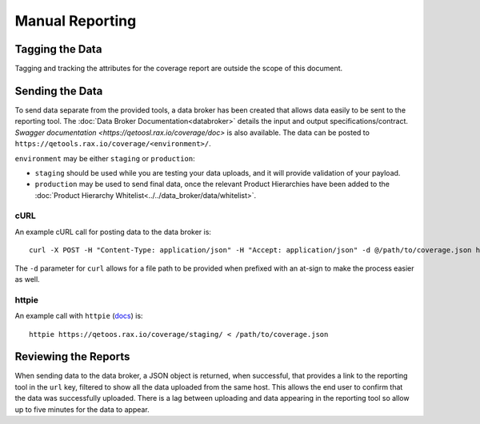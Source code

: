 Manual Reporting
================

Tagging the Data
----------------

Tagging and tracking the attributes for the coverage report are outside the scope of this document.

Sending the Data
----------------

To send data separate from the provided tools, a data broker has been created that allows data easily to be sent to the reporting tool. The :doc:`Data Broker Documentation<databroker>` details the input and output specifications/contract. `Swagger documentation <https://qetoosl.rax.io/coverage/doc>` is also available. The data can be posted to ``https://qetools.rax.io/coverage/<environment>/``.

``environment`` may be either ``staging`` or ``production``:

- ``staging`` should be used while you are testing your data uploads, and it will provide validation of your payload.
- ``production`` may be used to send final data, once the relevant Product Hierarchies have been added to the :doc:`Product Hierarchy Whitelist<../../data_broker/data/whitelist>`.


cURL
~~~~

An example cURL call for posting data to the data broker is::

    curl -X POST -H "Content-Type: application/json" -H "Accept: application/json" -d @/path/to/coverage.json https://qetools.rax.io/coverage/staging/

The ``-d`` parameter for ``curl`` allows for a file path to be provided when prefixed with an at-sign to make the process easier as well.


httpie
~~~~~~

An example call with ``httpie`` (docs_) is::

    httpie https://qetoos.rax.io/coverage/staging/ < /path/to/coverage.json

Reviewing the Reports
---------------------

When sending data to the data broker, a JSON object is returned, when successful, that provides a link to the reporting tool in the ``url`` key, filtered to show all the data uploaded from the same host. This allows the end user to confirm that the data was successfully uploaded. There is a lag between uploading and data appearing in the reporting tool so allow up to five minutes for the data to appear.

.. _docs: http://httpie.org
